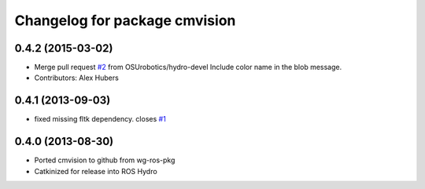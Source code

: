 ^^^^^^^^^^^^^^^^^^^^^^^^^^^^^^
Changelog for package cmvision
^^^^^^^^^^^^^^^^^^^^^^^^^^^^^^

0.4.2 (2015-03-02)
------------------
* Merge pull request `#2 <https://github.com/utexas-bwi/cmvision/issues/2>`_ from OSUrobotics/hydro-devel
  Include color name in the blob message.
* Contributors: Alex Hubers

0.4.1 (2013-09-03)
------------------
* fixed missing fltk dependency. closes `#1 <https://github.com/utexas-bwi/cmvision/issues/1>`_

0.4.0 (2013-08-30)
------------------
* Ported cmvision to github from  wg-ros-pkg
* Catkinized for release into ROS Hydro
